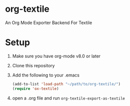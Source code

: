 * org-textile

An Org Mode Exporter Backend For Textile

* Setup
  1) Make sure you have org-mode v8.0 or later
  2) Clone this repository
  3) Add the following to your .emacs
     #+BEGIN_SRC lisp
       (add-to-list 'load-path "~/path/to/org-textile/")
       (require 'ox-textile)
     #+END_SRC
  4) open a .org file and run =org-textile-export-as-textile=
